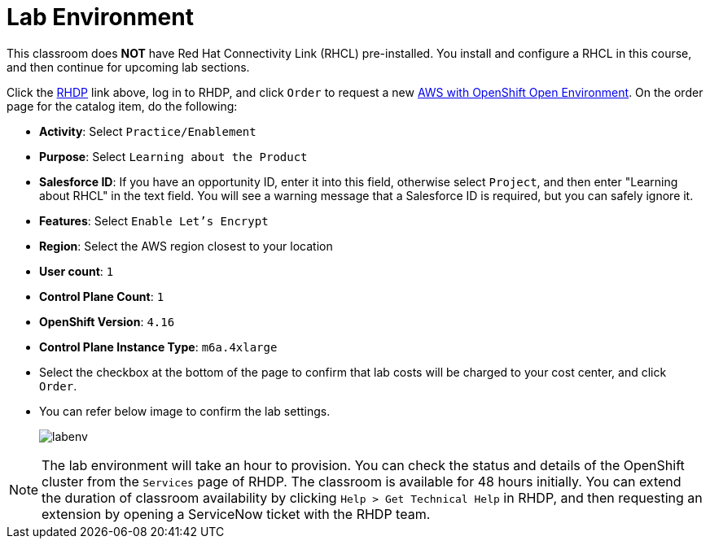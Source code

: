 = Lab Environment

This classroom does *NOT* have Red Hat Connectivity Link (RHCL) pre-installed. You install and configure a RHCL in this course, and then continue for upcoming lab sections.

Click the https://demo.redhat.com/[RHDP] link above, log in to RHDP, and click `Order` to request a new https://demo.redhat.com/catalog?search=AWS+with+OpenShift+Open+Environment&item=babylon-catalog-prod%2Fsandboxes-gpte.sandbox-ocp.prod[AWS with OpenShift Open Environment]. On the order page for the catalog item, do the following:

* *Activity*: Select `Practice/Enablement`
* *Purpose*: Select `Learning about the Product`
* *Salesforce ID*: If you have an opportunity ID, enter it into this field, otherwise select `Project`, and then enter "Learning about RHCL" in the text field. You will see a warning message that a Salesforce ID is required, but you can safely ignore it.
* *Features*: Select `Enable Let's Encrypt`
* *Region*: Select the AWS region closest to your location
* *User count*: `1`
* *Control Plane Count*: `1`
* *OpenShift Version*: `4.16`
* *Control Plane Instance Type*: `m6a.4xlarge`

* Select the checkbox at the bottom of the page to confirm that lab costs will be charged to your cost center, and click `Order`.
* You can refer below image to confirm the lab settings.
+
image::labenv.png[align="center"]

NOTE: The lab environment will take an hour to provision. You can check the status and details of the OpenShift cluster from the `Services` page of RHDP. The classroom is available for 48 hours initially. You can extend the duration of classroom availability by clicking `Help > Get Technical Help` in RHDP, and then requesting an extension by opening a ServiceNow ticket with the RHDP team.